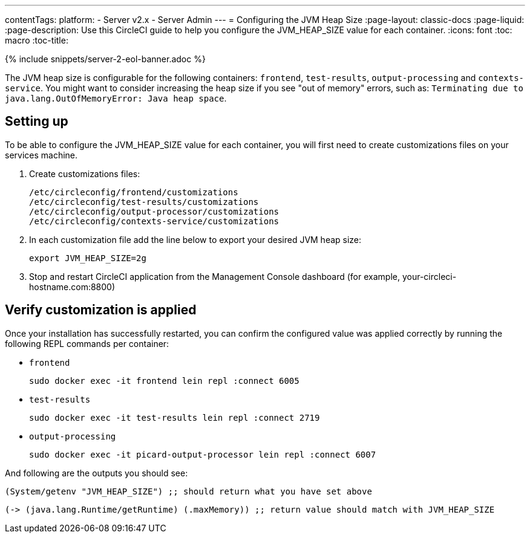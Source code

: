 ---
contentTags:
  platform:
  - Server v2.x
  - Server Admin
---
= Configuring the JVM Heap Size
:page-layout: classic-docs
:page-liquid:
:page-description: Use this CircleCI guide to help you configure the JVM_HEAP_SIZE value for each container.
:icons: font
:toc: macro
:toc-title:

{% include snippets/server-2-eol-banner.adoc %}

The JVM heap size is configurable for the following containers: `frontend`, `test-results`, `output-processing` and `contexts-service`. You might want to consider increasing the heap size if you see "out of memory" errors, such as: `Terminating due to java.lang.OutOfMemoryError: Java heap space`.

== Setting up

To be able to configure the JVM_HEAP_SIZE value for each container, you will first need to create customizations files on your services machine.

1. Create customizations files:
+
```shell
/etc/circleconfig/frontend/customizations
/etc/circleconfig/test-results/customizations
/etc/circleconfig/output-processor/customizations
/etc/circleconfig/contexts-service/customizations
```

2. In each customization file add the line below to export your desired JVM heap size:
+
```shell
export JVM_HEAP_SIZE=2g
```

3. Stop and restart CircleCI application from the Management Console dashboard (for example, your-circleci-hostname.com:8800)


== Verify customization is applied
Once your installation has successfully restarted, you can confirm the configured value was applied correctly by running the following REPL commands per container:


* `frontend`
+
```shell
sudo docker exec -it frontend lein repl :connect 6005
```
* `test-results`
+
```shell
sudo docker exec -it test-results lein repl :connect 2719
```
* `output-processing`
+
```shell
sudo docker exec -it picard-output-processor lein repl :connect 6007
```

And following are the outputs you should see:

```clojure
(System/getenv "JVM_HEAP_SIZE") ;; should return what you have set above
```
```clojure
(-> (java.lang.Runtime/getRuntime) (.maxMemory)) ;; return value should match with JVM_HEAP_SIZE
```
